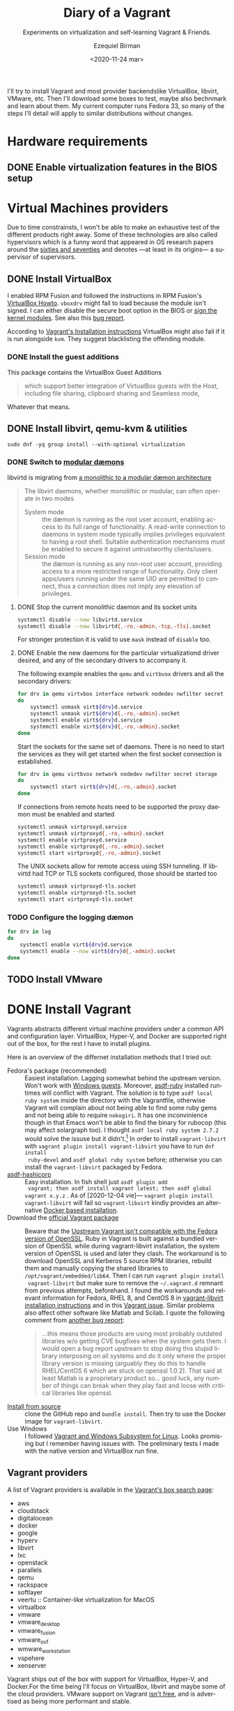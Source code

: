 #+options: ':nil *:t -:t ::t <:t H:3 \n:nil ^:t arch:headline author:t
#+options: broken-links:nil c:nil creator:nil d:(not "LOGBOOK") date:nil e:t
#+options: email:nil f:t inline:t num:t p:nil pri:nil prop:nil stat:t tags:t
#+options: tasks:t tex:t timestamp:t title:t toc:nil todo:t |:t
#+title: Diary of a Vagrant
#+subtitle: Experiments on virtualization and self-learning Vagrant & Friends.
#+date: <2020-11-24 mar>
#+author: Ezequiel Birman
#+email: ebirman77@gmail.com
#+language: en
#+select_tags: export
#+exclude_tags: noexport
#+creator: Emacs 27.1 (Org mode 9.4)

I'll try to install Vagrant and most provider backendslike VirtualBox, libvirt,
VMware, etc. Then I'll download some boxes to test, maybe also bechnmark and
learn about them. My current computer runs Fedora 33, so many of the steps I'll
detail will apply to similar distributions without changes.

* Hardware requirements
:PROPERTIES:
:CREATED:  [2020-12-04 vie 09:25]
:END:
** DONE Enable virtualization features in the BIOS setup
** DONE COMMENT Check if your system supports virtualization
:PROPERTIES:
:CREATED:  [2020-12-04 vie 10:02]
:END:
If you have =libvirt-client= or =lscpu= already installed, you can run
~virt-host-validate~[fn:: As of [2021-01-04] the results will mistakenly give a
warnin on cgroup values if using cgroups v2. This is already [[https://gitlab.com/libvirt/libvirt/-/issues/94][fixed]]] or ~LANG=
lscpu | grep Virtualization~ respectively. Otherwise run
#+begin_src sh :async
egrep "svm|vmx" /proc/cpuinfo
#+end_src

* Virtual Machines providers
:PROPERTIES:
:CREATED:  [2020-12-18 vie 00:05]
:END:
Due to time constrainsts, I won't be able to make an exhaustive test of the
different products right away. Some of these technologies are also called
hypervisors which is a funny word that appeared in OS research papers around the
[[https://softwareengineering.stackexchange.com/questions/196405/how-did-the-term-hypervisor-come-into-use][sixties and seventies]] and denotes —at least in its origins— a supervisor of
supervisors.

** DONE Install VirtualBox
:PROPERTIES:
:CREATED:  [2020-12-04 vie 10:20]
:END:
I enabled RPM Fusion and followed the instructions in RPM Fusion's [[https://rpmfusion.org/Howto/VirtualBox][VirtualBox
Howto]]. =vboxdrv= might fail to load because the module isn't signed. I can
either disable the secure boot option in the BIOS or [[https://rpmfusion.org/Howto/VirtualBox#Sign_kernel_modules_to_work_with_secure_boot][sign the kernel modules]].
See also this [[https://bugzilla.redhat.com/show_bug.cgi?id=1454824][bug report]].

According to [[https://www.vagrantup.com/docs/installation][Vagrant's Installation instructions]] VirtualBox might also fail if
it is run alongside =kvm=. They suggest blacklisting the offending module.

*** DONE Install the guest additions
:PROPERTIES:
:CREATED:  [2020-12-06 dom 05:00]
:END:
This package contains the VirtualBox Guest Additions

#+begin_quote
which support better integration of VirtualBox guests with the Host, including
file sharing, clipboard sharing and Seamless mode,
#+end_quote

Whatever that means.

** DONE Install libvirt, qemu-kvm & utilities
:PROPERTIES:
:CREATED:  [2020-12-04 vie 09:59]
:END:
#+begin_src shell :async :results silent
  sudo dnf -yq group install --with-optional virtualization
#+end_src

*** DONE Switch to [[https://libvirt.org/daemons.html#switching-to-modular-daemons][modular dæmons]]
CLOSED: [2020-12-13 dom 04:01]
:PROPERTIES:
:CREATED:  [2020-12-12 sáb 22:09]
:END:

libvirtd is migrating from  [[https://libvirt.org/daemons.html#monolithic-vs-modular-daemons][a monolithic to a modular dæmon architecture]]
#+begin_quote
The libvirt daemons, whether monolithic or modular, can often operate in two
modes

- System mode :: the dæmon is running as the root user account, enabling access
  to its full range of functionality. A read-write connection to daemons in
  system mode typically implies privileges equivalent to having a root shell.
  Suitable authentication mechanisms must be enabled to secure it against
  untrustworthy clients/users.
- Session mode :: the dæmon is running as any non-root user account, providing
  access to a more restricted range of functionality. Only client apps/users
  running under the same UID are permitted to connect, thus a connection does
  not imply any elevation of privileges.
#+end_quote

**** DONE Stop the current monolithic daemon and its socket units
CLOSED: [2020-12-12 sáb 23:22]
:PROPERTIES:
:CREATED:  [2020-12-12 sáb 23:17]
:END:
#+begin_src sh :async
  systemctl disable --now libvirtd.service
  systemctl disable --now libvirtd{,-ro,-admin,-tcp,-tls}.socket
#+end_src

#+RESULTS:

For stronger protection it is valid to use =mask= instead of =disable= too.

**** DONE Enable the new daemons for the particular virtualizationd driver desired, and any of the secondary drivers to accompany it.
CLOSED: [2020-12-18 vie 00:10]
:PROPERTIES:
:CREATED:  [2020-12-12 sáb 23:29]
:END:
The following example enables the =qemu= and =virtbvox= drivers and all the secondary drivers:
#+begin_src bash :async :results silent
  for drv in qemu virtvbox interface network nodedev nwfilter secret storage
  do
      systemctl unmask virt${drv}d.service
      systemctl unmask virt${drv}d{,-ro,-admin}.socket
      systemctl enable virt${drv}d.service
      systemctl enable virt${drv}d{,-ro,-admin}.socket
  done
#+end_src

Start the sockets for the same set of daemons. There is no need to start the
services as they will get started when the first socket connection is
established.
# why does the document ommit =virtinterface.socket=?
#+begin_src bash :async :results silent
  for drv in qemu virtbvox network nodedev nwfilter secret storage
  do
      systemctl start virt${drv}d{,-ro,-admin}.socket
  done
#+end_src

If connections from remote hosts need to be supported the proxy daemon must be
enabled and started
#+begin_src bash :async :results silent
  systemctl unmask virtproxyd.service
  systemctl unmask virtproxyd{,-ro,-admin}.socket
  systemctl enable virtproxyd.service
  systemctl enable virtproxyd{,-ro,-admin}.socket
  systemctl start virtproxyd{,-ro,-admin}.socket
#+end_src

The UNIX sockets allow for remote access using SSH tunneling. If libvirtd had
TCP or TLS sockets configured, those should be started too
#+begin_src bash :async :results silent
  systemctl unmask virtproxyd-tls.socket
  systemctl enable virtproxyd-tls.socket
  systemctl start virtproxyd-tls.socket
#+end_src

*** TODO Configure the logging dæmon
:PROPERTIES:
:CREATED:  [2020-12-30 mié 12:35]
:END:
#+begin_src bash :async :results silent
  for drv in log
  do
      systemctl enable virt${drv}d.service
      systemctl enable --now virt${drv}d{,-admin}.socket
  done
#+end_src

** TODO Install VMware
:PROPERTIES:
:CREATED:  [2020-12-18 vie 00:12]
:END:
 
* DONE Install Vagrant
:PROPERTIES:
:CREATED:  [2020-12-04 vie 19:19]
:END:
Vagrants abstracts different virtual machine providers under a common API and
configuration layer. VirtualBox, Hyper-V, and Docker are supported right out of
the box, for the rest I have to install plugins.

Here is an overview of the differnet installation methods that I tried out:
- Fedora's package (recommended) :: Easiest installation. Lagging somewhat
  behind the upstream version. Won't work with [[https://app.vagrantup.com/peru/boxes/windows-server-2019-standard-x64-eval][Windows guests]]. Moreover,
  [[https://github.com/asdf-vm/asdf-ruby][asdf-ruby]] installed runtimes will conflict with Vagrant. The solution is to
  type ~asdf local ruby system~ inside the directory with the Vagrantfile,
  otherwise Vagrant will complain about not being able to find some ruby gems
  and not being able to require =nokogiri=. It has one inconvinience though in
  that Emacs won't be able to find the binary for rubocop (this may affect
  solargraph too). I thought ~asdf local ruby system 2.7.2~ would solve the
  issuse but it didn't.[fn:1] In order to install =vagrant-libvirt= with
  ~vagrant plugin install vagrant-libvirt~ you have to run ~dnf install
  ruby-devel~ and ~asdf global ruby system~ before; otherwise you can install
  the =vagrant-libvirt= packaged by Fedora.
- [[https://github.com/Banno/asdf-hashicorp][asdf-hashicorp]] :: Easy installation. In fish shell just ~asdf plugin add
  vagrant; then asdf install vagrant latest; then asdf global vagrant x.y.z~ .
  As of [2020-12-04 vie]— ~vagrant plugin install vagrant-libvirt~ will fail so
  =vagrant-libvirt= kindly provides an alternative [[https://github.com/vagrant-libvirt/vagrant-libvirt#using-docker-based-installation][Docker based installation]].
- Download the [[https://www.vagrantup.com/downloads][official Vagrant package]] :: Beware that the [[https://bugzilla.redhat.com/show_bug.cgi?id=1833024][Upstream Vagrant
  isn't compatible with the Fedora version of OpenSSL]]. Ruby in Vagrant is built
  against a bundled version of OpenSSL while during vagrant-libvirt
  installation, the system version of OpenSSL is used and later they clash. The
  workaround is to download OpenSSL and Kerberos 5 source RPM libraries, rebuild
  them and manually copying the shared libraries to
  =/opt/vagrant/embedded/lib64=. Then I can run ~vagrant plugin install
  vagrant-libvirt~ but make sure to remove the =~/.vagrant.d= remnant from
  previous attempts, beforehand. I found the workarounds and relevant
  information for Fedora, RHEL 8, and CentOS 8 in [[https://github.com/vagrant-libvirt/vagrant-libvirt#installation][vagrant-libvirt installation
  instructions]] and in this [[https://github.com/hashicorp/vagrant/issues/11020#issuecomment-647120209][Vagrant issue]]. Similar problems also affect other
  software like Matlab and Scilab. I quote the following comment from [[https://bugzilla.redhat.com/show_bug.cgi?id=1829790#c10][another
  bug report]]:
  #+begin_quote
  …this means those products are using most probably outdated libraries w/o
  getting CVE bugfixes when the system gets them. I would open a bug report
  upstream to stop doing this stupid library interposing on all systems and do
  it only where the proper library version is missing (arguably they do this to
  handle RHEL/CentOS 6 which are stuck on openssl 1.0.2). That said at least
  Matlab is a proprietary product so… good luck, any number of things can break
  when they play fast and loose with critical libraries like openssl.
  #+end_quote
- [[https://www.vagrantup.com/docs/installation/source][Install from source]] :: clone the GitHub repo and ~bundle install~. Then try to
  use the Docker image for =vagrant-libvirt=.
- Use Windows :: I followed [[https://www.vagrantup.com/docs/other/wsl.html][Vagrant and Windows Subsystem for Linux]]. Looks
  promising but I remember having issues with. The preliminary tests I made with
  the native version and VirtualBox run fine.
   
** Vagrant providers 
:PROPERTIES:
:CREATED:  [2020-12-18 vie 01:00]
:END:
A list of Vagrant providers is available in the [[https://app.vagrantup.com/boxes/search][Vagrant's box search page]]:
- aws
- cloudstack
- digitalocean
- docker
- google
- hyperv
- libvirt
- lxc
- openstack
- parallels
- qemu
- rackspace
- softlayer
- veertu :: Container-like virtualization for MacOS
- virtualbox
- vmware
- vmware_desktop
- vmware_fusion
- vmware_ovf
- wmware_workstation
- vspehere
- xenserver

Vagrant ships out of the box with support for VirtualBox, Hyper-V, and
Docker.For the time being I'll focus on VirtualBox, libvirt and maybe some of
the cloud providers. VMware support on Vagrant [[https://www.vagrantup.com/vmware][isn't free]], and is advertised as
being more performant and stable.

#+begin_quote
Vagrant is free and open source. While the VMware providers are not, the revenue
is used to continue to develop, support, and grow Vagrant and the community
around it.
#+end_quote

** Plugins
:PROPERTIES:
:CREATED:  [2020-12-18 vie 00:51]
:END:
The [[https://github.com/hashicorp/vagrant/tree/main/plugins][core plugins]] implement the basic commands, providers, provisioners, hosts
and guest functionalities.

#+begin_quote
Plugins are powerful, first-class citizens that extend Vagrant using a
well-documented, stable API that can withstand major version upgrades.

In fact, most of the core of Vagrant is [[https://github.com/hashicorp/vagrant/tree/main/plugins][implemented using plugins]]. Since Vagrant
[[https://en.wikipedia.org/wiki/Eating_your_own_dog_food][dogfoods]] its own plugin API, you can be confident that the interface is stable
and well supported.
#+end_quote

Third party plugins implement additional providers, provisioners, and features
like caching, networking, file sharing, etc. Here are some good starting points
to look for Vagrant plugins:

- Your distribution :: if your distribution packages a vagrant plugin, it is a
  good indication that is widely used.
- [[https://github.com/hashicorp/vagrant/wiki/Available-Vagrant-Plugins][Avaliable Vagrant Plugins]] :: in Vagrant's wiki page at GitHub.
- [[https://github.com/iJackUA/awesome-vagrant#notable-plugins][Notable plugins]] :: is a section in the Awesome Vagrant page at GitHub.
  
There are currently src_shell{gem search --quiet --no-verbose --no-versions
--no-details "(vagrant-|-vagrant)" | wc -l} packages containing =vagrant=. To
retrieve a list with a short description of each one run:
#+begin_src sh :async :exports code :results silent
gem search --quiet --no-verbose --no-versions --details "vagrant-|-vagrant"
#+end_src

*** Currently installed plugins
:PROPERTIES:
:CREATED:  [2020-12-30 mié 13:51]
:END:
To get a list of currently installed plugins run:
#+begin_src sh :async :exports both :results raw list
vagrant plugin list
#+end_src

#+RESULTS:
- vagrant-cachier (1.2.1, global)
- vagrant-libvirt (0.3.0, global)

**** [[http://fgrehm.viewdocs.io/vagrant-cachier/][vagrant-cachier]]
:PROPERTIES:
:CREATED:  [2020-12-30 mié 14:02]
:END:
Is best described by the author:
#+begin_quote
A Vagrant plugin that helps you reduce the amount of coffee you drink while
waiting for boxes to be provisioned by sharing a common package cache among
similiar VM instances.
#+end_quote

* TODO Install VMware
:PROPERTIEh:
:CREATED:  [2020-12-04 vie 19:42]
:END:

* Interesting Vagrant boxes
:PROPERTIES:
:CREATED:  [2020-12-06 dom 04:00]
:END:

** [[https://app.vagrantup.com/ailispaw/boxes/barge][Ailispaw's Barge]]                                      :VirtualBox:veertu:
:PROPERTIES:
:CREATED:  [2020-12-06 dom 13:37]
:User: [[https://app.vagrantup.com/ailispaw/][ailispaw]]
:Homepage: https://github.com/bargees/barge-os
:END:
a lightweight Linux distribution built with [[http://buildroot.uclibc.org/][Buildroot]] specifically to run Docker
containers.

*** Features
:PROPERTIES:
:CREATED:  [2020-12-06 dom 14:19]
:END:
- Built with Buildroot 2019.05 with Linux kernel v4.14.125 and glibc.
- Docker v1.10.3 (~ latest version)
- Support NFS synced folder
- Support VirtualBox Shared Folder (VirtualBox only) with VirtualBox Guest Addition v6.0.4
- Support Docker provisioner
- Disable TLS of Docker for simplicity
- Expose and forward the official IANA registered Docker port 2375
- [[https://github.com/Yelp/dumb-init][dumb-init]] binary is built-in /usr/bin
- [[https://github.com/bargees/barge-pkg][pkg]] command is built-in. You can install individual packages from Buildroot.
- Enable to switch between Docker versions
- 40 GB persistent disk
- 13.8 MB

** [[https://app.vagrantup.com/bento/][Bento]]                                         :VirtualBox:VMware_desktop:
:PROPERTIES:
:CREATED:  [2020-12-06 dom 04:16]
:END:
Boxes built using templates from the Chef's [[http://chef.github.io/bento/][Bento]] project.
Currently they list:
- FreeBSD
- Debian
- Oracle
- Scientific
- openSUSE
- CentOS
- Fedora
- Ubuntu
- Amazon Linux
** [[https://app.vagrantup.com/fedora/][Fedora]]                                               :VirtualBox:libvirt:
:PROPERTIES:
:CREATED:  [2020-12-06 dom 04:01]
:END:
Official images mirrored in [[https://alt.fedoraproject.org/cloud/][Fedora cloud base images for Vagrant]]
** [[https://app.vagrantup.com/centos][CentOS]]                                               :VirtualBox:libvirt:
:PROPERTIES:
:CREATED:  [2020-12-06 dom 04:02]
:END:
Official images for [[https://www.centos.org/][CentOS]].Besides the main images, they offer a proof of
concept [[https://app.vagrantup.com/centos/boxes/atomic-host-aws][atomic host box]] that uses the aws backend.
** [[https://app.vagrantup.com/freebsd/][FreeBSD]]                                       :VirtualBox:VMware_desktop:
:PROPERTIES:
:CREATED:  [2020-12-06 dom 04:03]
:END:
They claim to be “The FreeBSD Release Engineering Team” and I have no reason to doubt their sincerity.

** [[https://www.alpinelinux.org/][alpine Linux]]                                         :VirtualBox:libvirt:
:PROPERTIES:
:CREATED:  [2020-12-06 dom 14:37]
:END:
Alpine Linux is a security-oriented, lightweight Linux distribution based on musl libc and busybox.
** [[https://app.vagrantup.com/roboxes/][Roboxes]]      :VirtualBox:libvirt:VMware_desktop:docker:hyperv:parallels:
:PROPERTIES:
:CREATED:  [2020-12-06 dom 14:45]
:END:
Base Boxes Built by Benevolent Robotic Dogs. https://roboxes.org/

Mirrored by [[https://app.vagrantup.com/generic/][generic]]. Provides:
- Oracle
- Fedora
- Ubuntu
- Devuan
- Alpine
- netBSD
- openSUSE
- Gentoo
- HardenedBSD
- RHEL 👀
- DragonFlyBSD

* TODO Testing Vagrant providers and boxes
:PROPERTIES:
:CREATED:  [2020-12-02 mié 18:56]
:END:
Current status after running ~vagrant up~
|                             | VirtualBox | libvirt (qemu-kvm) | VMware  |
|-----------------------------+------------+--------------------+---------|
| [[https://app.vagrantup.com/ailispaw/boxes/barge][ailispaw/barge]]              | success    | N/A                | N/A     |
| [[https://app.vagrantup.com/centos/boxes/8][centos/8]]                    | pending    | success            | N/A     |
| [[https://app.vagrantup.com/freebsd/boxes/FreeBSD-12.2-STABLE][freebsd/FreeBSD-12.2-STABLE]] | pending    | N/A                | pending |
| [[https://app.vagrantup.com/bento/boxes/freebsd-12.2][bento/freebsd-12.2]]          | pending    | N/A                | pending |
| [[https://app.vagrantup.com/alpine-linux/boxes/alpine-x86_64][alpine-linux/alpine-x86_64]]  | pending    | pending            | N/A     |
| [[https://app.vagrantup.com/fedora/boxes/33-cloud-base][fedora/33-cloud-base]]        | pending    | success            | N/A     |

* TODO Selinux
:PROPERTIES:
:CREATED:  [2020-12-30 mié 14:54]
:END:
Maybe this is needed for some boxes/providers.
#+begin_src sh :async :results silent
  setsebool -P nis_enabled 1
#+end_src

* Further reading
:PROPERTIES:
:CREATED:  [2020-12-05 sáb 22:17]
:END:
- [[https://docs.fedoraproject.org/en-US/quick-docs/getting-started-with-virtualization/index.html][Getting started with virtualization]] :: is an excellent overview to using the
  virtualization capabilities in Fedora.
- The [[https://fedoraproject.org/wiki/Vagrant][Vagrant page]] :: in the Fedora Wiki provides a useful Vagrantfile example
  to use the official [[https://alt.fedoraproject.org/cloud/][Fedora cloud base images for Vagrant]].
- [[https://fedoraproject.org/wiki/How_to_debug_Virtualization_problems][How to debug Virtualization problems]] :: in the Fedora Wiki.
- [[https://developer.fedoraproject.org/tools/vagrant/][The Vagrant page at fedora DEVELOPER]] :: Includes many configuration tips,
  especially for setting NFS shares up.
- [[https://fedoramagazine.org/vagrant-qemukvm-fedora-devops-sysadmin/][Installing and running Vagrant using qemu-kvm]] :: Fedora Magazine, [2020-09-21].
- [[https://fedoramagazine.org/vagrant-beyond-basics/][Vagrant beyond the basics]] :: Fedora Magazine, [2020-12-02].
- [[https://fedoramagazine.org/full-virtualization-system-on-fedora-workstation-30/][How to run virtual machines with virt-manager]] :: Fedora Magazine,  [2019-07-22] .
- [[https://fedoramagazine.org/using-ansible-provision-vagrant-boxes/][Using Ansible to Provision Vagrant Boxes]] :: Fedora Magazine, [2016-09-14].
- [[https://fedoramagazine.org/install-fedora-virtualbox-guest/][How to Install Fedora as a VirtualBox guest]] :: Fedora Magazine, [2017-03-20].
- [[https://fedoramagazine.org/getting-started-with-fedora-coreos/][Getting started with Fedora CoreOS]] :: Fedora Magazine, [2020-11-27].
- [[https://www.ovirt.org/][oVirt]] :: is an open-source distributed virtualization solution, designed to
  manage your entire enterprise infrastructure. oVirt uses the trusted KVM
  hypervisor and is built upon several other community projects, including
  libvirt, Gluster, PatternFly, and Ansible.

* Footnotes

[fn:1] For the time being I added the following to my init file:
#+begin_src emacs-lisp
   (use-package rubocop
    :defer t
    :custom (rubocop-check-command
             (concat
              (substring (shell-command-to-string "asdf which rubocop") 0 -1)
              " --format emacs")))
#+end_src

